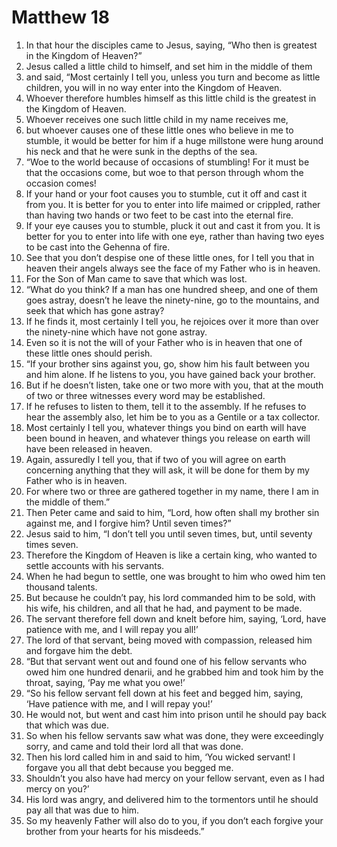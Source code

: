 ﻿
* Matthew 18
1. In that hour the disciples came to Jesus, saying, “Who then is greatest in the Kingdom of Heaven?” 
2. Jesus called a little child to himself, and set him in the middle of them 
3. and said, “Most certainly I tell you, unless you turn and become as little children, you will in no way enter into the Kingdom of Heaven. 
4. Whoever therefore humbles himself as this little child is the greatest in the Kingdom of Heaven. 
5. Whoever receives one such little child in my name receives me, 
6. but whoever causes one of these little ones who believe in me to stumble, it would be better for him if a huge millstone were hung around his neck and that he were sunk in the depths of the sea. 
7. “Woe to the world because of occasions of stumbling! For it must be that the occasions come, but woe to that person through whom the occasion comes! 
8. If your hand or your foot causes you to stumble, cut it off and cast it from you. It is better for you to enter into life maimed or crippled, rather than having two hands or two feet to be cast into the eternal fire. 
9. If your eye causes you to stumble, pluck it out and cast it from you. It is better for you to enter into life with one eye, rather than having two eyes to be cast into the Gehenna of fire. 
10. See that you don’t despise one of these little ones, for I tell you that in heaven their angels always see the face of my Father who is in heaven. 
11. For the Son of Man came to save that which was lost. 
12. “What do you think? If a man has one hundred sheep, and one of them goes astray, doesn’t he leave the ninety-nine, go to the mountains, and seek that which has gone astray? 
13. If he finds it, most certainly I tell you, he rejoices over it more than over the ninety-nine which have not gone astray. 
14. Even so it is not the will of your Father who is in heaven that one of these little ones should perish. 
15. “If your brother sins against you, go, show him his fault between you and him alone. If he listens to you, you have gained back your brother. 
16. But if he doesn’t listen, take one or two more with you, that at the mouth of two or three witnesses every word may be established. 
17. If he refuses to listen to them, tell it to the assembly. If he refuses to hear the assembly also, let him be to you as a Gentile or a tax collector. 
18. Most certainly I tell you, whatever things you bind on earth will have been bound in heaven, and whatever things you release on earth will have been released in heaven. 
19. Again, assuredly I tell you, that if two of you will agree on earth concerning anything that they will ask, it will be done for them by my Father who is in heaven. 
20. For where two or three are gathered together in my name, there I am in the middle of them.” 
21. Then Peter came and said to him, “Lord, how often shall my brother sin against me, and I forgive him? Until seven times?” 
22. Jesus said to him, “I don’t tell you until seven times, but, until seventy times seven. 
23. Therefore the Kingdom of Heaven is like a certain king, who wanted to settle accounts with his servants. 
24. When he had begun to settle, one was brought to him who owed him ten thousand talents. 
25. But because he couldn’t pay, his lord commanded him to be sold, with his wife, his children, and all that he had, and payment to be made. 
26. The servant therefore fell down and knelt before him, saying, ‘Lord, have patience with me, and I will repay you all!’ 
27. The lord of that servant, being moved with compassion, released him and forgave him the debt. 
28. “But that servant went out and found one of his fellow servants who owed him one hundred denarii, and he grabbed him and took him by the throat, saying, ‘Pay me what you owe!’ 
29. “So his fellow servant fell down at his feet and begged him, saying, ‘Have patience with me, and I will repay you!’ 
30. He would not, but went and cast him into prison until he should pay back that which was due. 
31. So when his fellow servants saw what was done, they were exceedingly sorry, and came and told their lord all that was done. 
32. Then his lord called him in and said to him, ‘You wicked servant! I forgave you all that debt because you begged me. 
33. Shouldn’t you also have had mercy on your fellow servant, even as I had mercy on you?’ 
34. His lord was angry, and delivered him to the tormentors until he should pay all that was due to him. 
35. So my heavenly Father will also do to you, if you don’t each forgive your brother from your hearts for his misdeeds.” 

